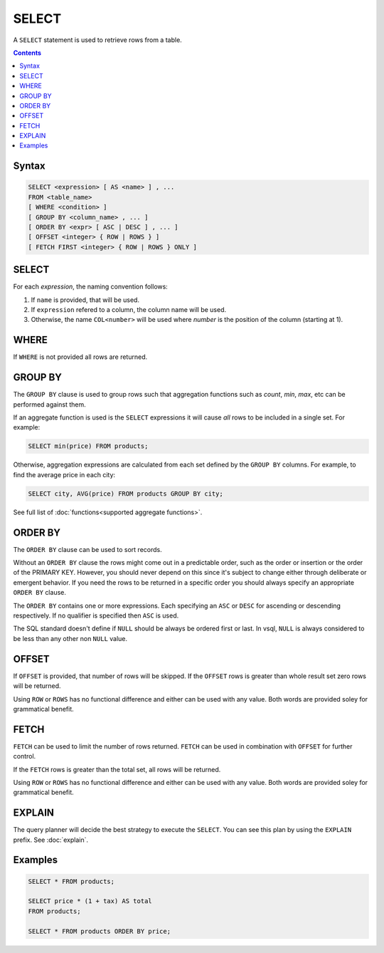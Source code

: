 SELECT
======

A ``SELECT`` statement is used to retrieve rows from a table.

.. contents::

Syntax
------

.. code-block:: text

  SELECT <expression> [ AS <name> ] , ...
  FROM <table_name>
  [ WHERE <condition> ]
  [ GROUP BY <column_name> , ... ]
  [ ORDER BY <expr> [ ASC | DESC ] , ... ]
  [ OFFSET <integer> { ROW | ROWS } ]
  [ FETCH FIRST <integer> { ROW | ROWS } ONLY ]

SELECT
------

For each *expression*, the naming convention follows:

1. If ``name`` is provided, that will be used.
2. If ``expression`` refered to a column, the column name will be used.
3. Otherwise, the name ``COL<number>`` will be used where *number* is the position of the column (starting at 1).

WHERE
-----

If ``WHERE`` is not provided all rows are returned.

GROUP BY
--------

The ``GROUP BY`` clause is used to group rows such that aggregation functions
such as `count`, `min`, `max`, etc can be performed against them.

If an aggregate function is used is the ``SELECT`` expressions it will cause
*all* rows to be included in a single set. For example:

.. code-block:: sql

  SELECT min(price) FROM products;

Otherwise, aggregation expressions are calculated from each set defined by the
``GROUP BY`` columns. For example, to find the average price in each city:

.. code-block:: sql

  SELECT city, AVG(price) FROM products GROUP BY city;

See full list of :doc:`functions<supported aggregate functions>`.

ORDER BY
--------

The ``ORDER BY`` clause can be used to sort records.

Without an ``ORDER BY`` clause the rows might come out in a predictable order,
such as the order or insertion or the order of the PRIMARY KEY. However, you
should never depend on this since it's subject to change either through
deliberate or emergent behavior. If you need the rows to be returned in a
specific order you should always specify an appropriate ``ORDER BY`` clause.

The ``ORDER BY`` contains one or more expressions. Each specifying an ``ASC`` or
``DESC`` for ascending or descending respectively. If no qualifier is specified
then ``ASC`` is used.

The SQL standard doesn't define if ``NULL`` should be always be ordered first or
last. In vsql, ``NULL`` is always considered to be less than any other non
``NULL`` value.

OFFSET
------

If ``OFFSET`` is provided, that number of rows will be skipped. If the
``OFFSET`` rows is greater than whole result set zero rows will be returned.

Using ``ROW`` or ``ROWS`` has no functional difference and either can be used
with any value. Both words are provided soley for grammatical benefit.

FETCH
-----

``FETCH`` can be used to limit the number of rows returned. ``FETCH`` can be
used in combination with ``OFFSET`` for further control.

If the ``FETCH`` rows is greater than the total set, all rows will be returned.

Using ``ROW`` or ``ROWS`` has no functional difference and either can be used
with any value. Both words are provided soley for grammatical benefit.

EXPLAIN
-------

The query planner will decide the best strategy to execute the ``SELECT``. You
can see this plan by using the ``EXPLAIN`` prefix. See :doc:`explain`.

Examples
--------

.. code-block:: sql

  SELECT * FROM products;

  SELECT price * (1 + tax) AS total
  FROM products;

  SELECT * FROM products ORDER BY price;
